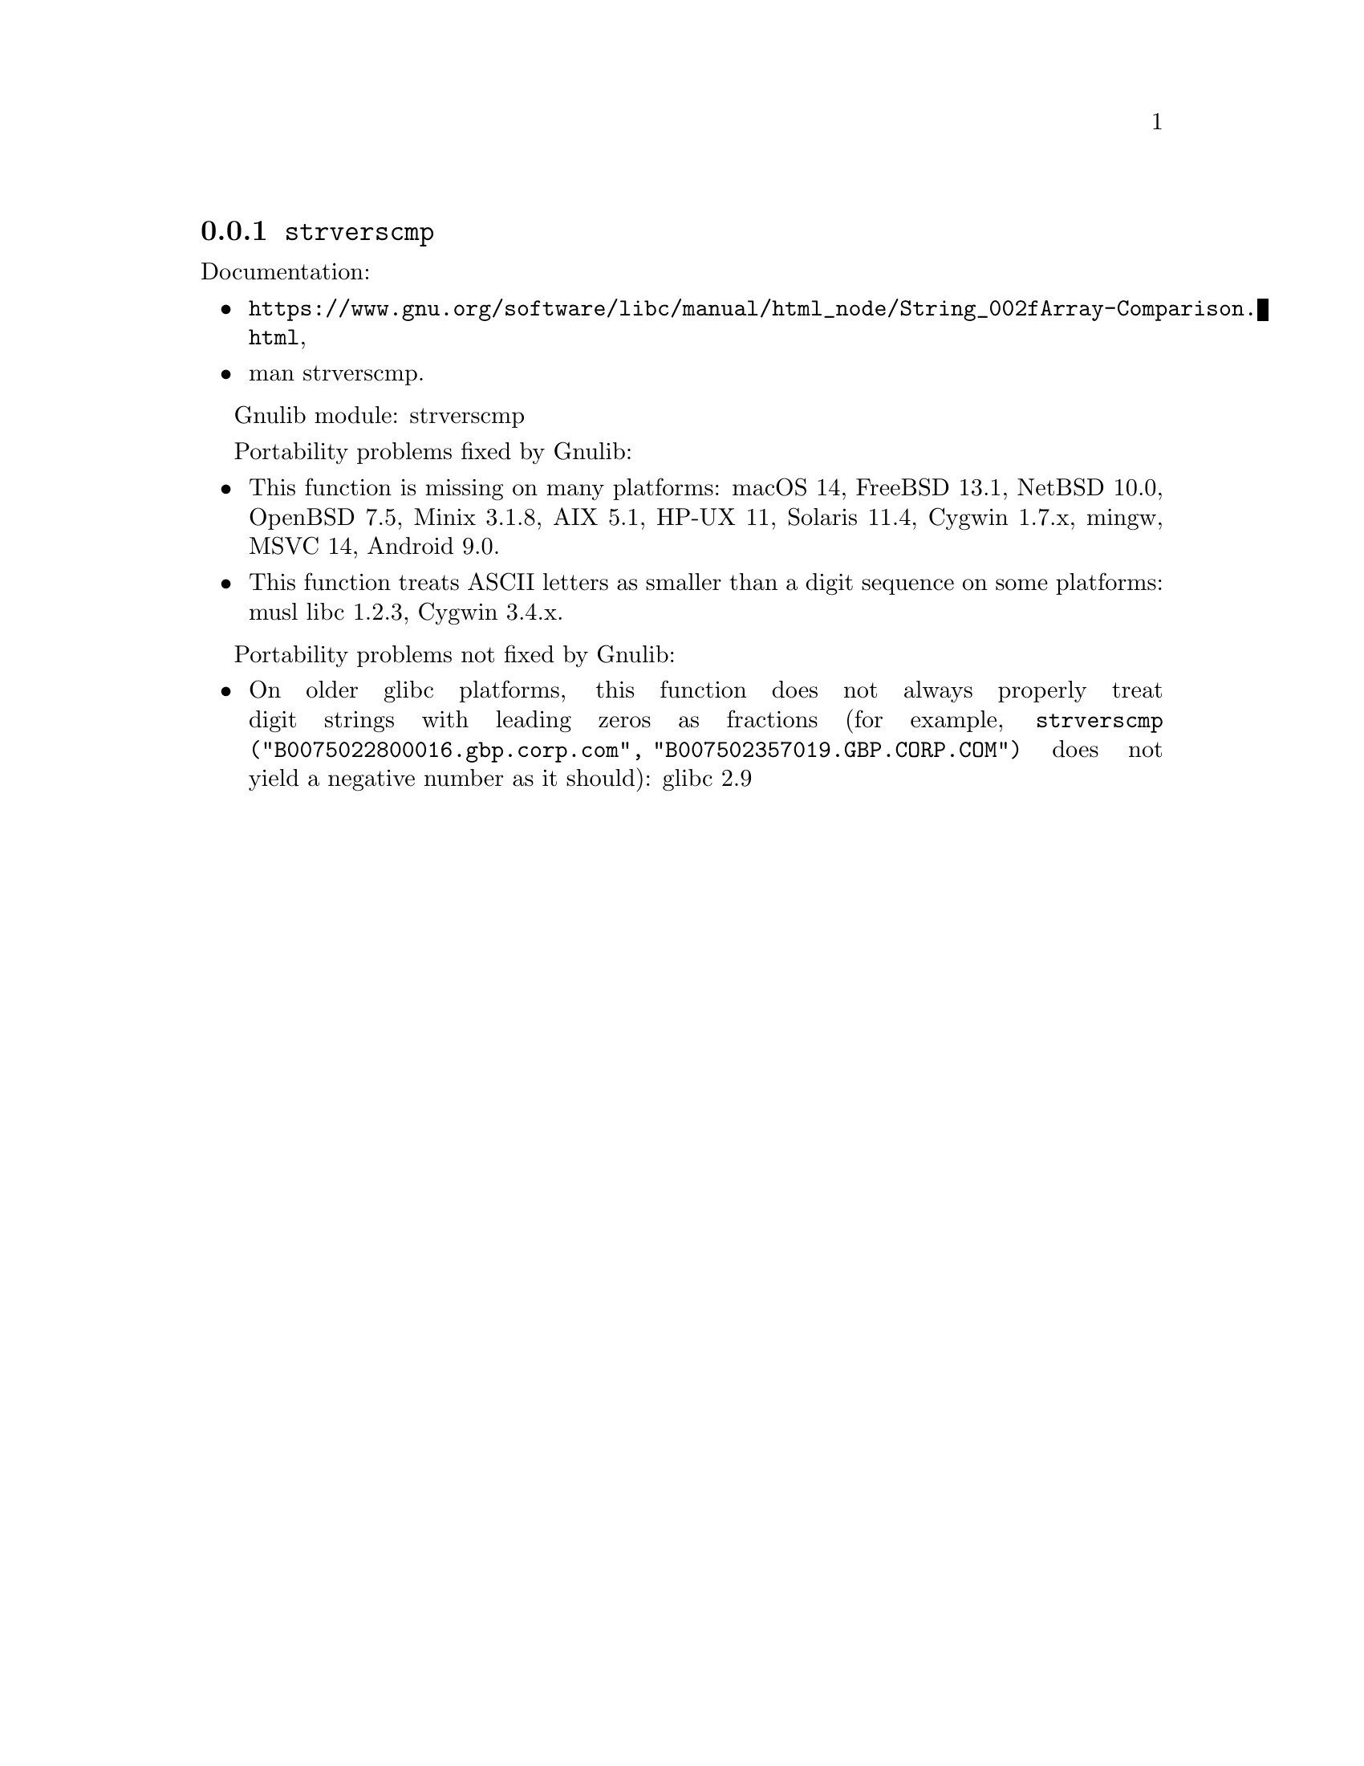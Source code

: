 @node strverscmp
@subsection @code{strverscmp}
@findex strverscmp

Documentation:
@itemize
@item
@ifinfo
@ref{String/Array Comparison,,String/Array Comparison,libc},
@end ifinfo
@ifnotinfo
@url{https://www.gnu.org/software/libc/manual/html_node/String_002fArray-Comparison.html},
@end ifnotinfo
@item
@uref{https://www.kernel.org/doc/man-pages/online/pages/man3/strverscmp.3.html,,man strverscmp}.
@end itemize

Gnulib module: strverscmp

Portability problems fixed by Gnulib:
@itemize
@item
This function is missing on many platforms:
macOS 14, FreeBSD 13.1, NetBSD 10.0, OpenBSD 7.5, Minix 3.1.8, AIX 5.1, HP-UX 11, Solaris 11.4, Cygwin 1.7.x, mingw, MSVC 14, Android 9.0.
@item
This function treats ASCII letters as smaller than a digit sequence
on some platforms:
@c https://git.musl-libc.org/cgit/musl/commit/src/string/strverscmp.c?id=b50eb8c36c20f967bd0ed70c0b0db38a450886ba
musl libc 1.2.3, Cygwin 3.4.x.
@end itemize

Portability problems not fixed by Gnulib:
@itemize
@item
On older glibc platforms, this function does not always properly treat
digit strings with leading zeros as fractions (for example,
@code{strverscmp ("B0075022800016.gbp.corp.com",
"B007502357019.GBP.CORP.COM")} does not yield a negative number as it
should):
glibc 2.9
@end itemize
